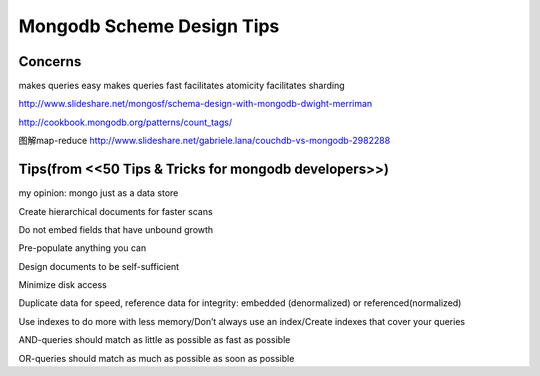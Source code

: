 Mongodb Scheme Design Tips
=========================

Concerns
----------

makes queries easy
makes queries fast
facilitates atomicity
facilitates sharding

http://www.slideshare.net/mongosf/schema-design-with-mongodb-dwight-merriman

http://cookbook.mongodb.org/patterns/count_tags/

图解map-reduce
http://www.slideshare.net/gabriele.lana/couchdb-vs-mongodb-2982288

Tips(from <<50 Tips & Tricks for mongodb developers>>)
-------------------------------------------------------------

my opinion: mongo just as a data store

Create hierarchical documents for faster scans

Do not embed fields that have unbound growth

Pre-populate anything you can

Design documents to be self-sufficient

Minimize disk access

Duplicate data for speed, reference data for integrity: embedded (denormalized) or referenced(normalized)

Use indexes to do more with less memory/Don’t always use an index/Create indexes that cover your queries

AND-queries should match as little as possible as fast as possible

OR-queries should match as much as possible as soon as possible



